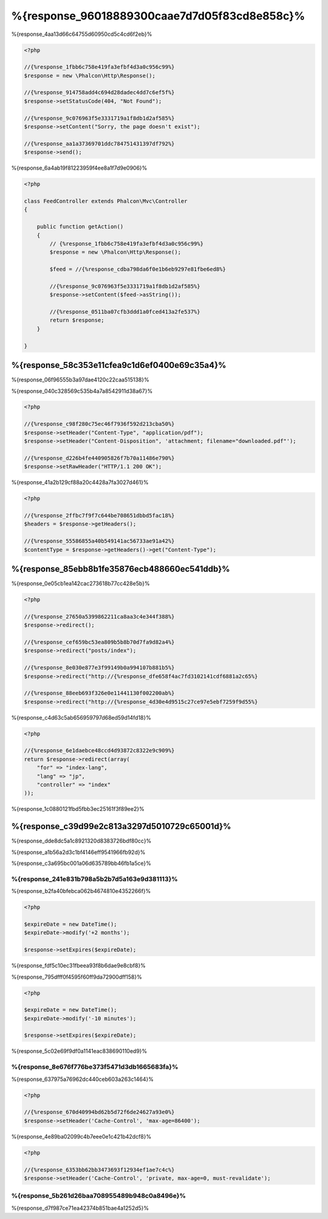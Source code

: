 %{response_96018889300caae7d7d05f83cd8e858c}%
===================
%{response_4aa13d66c64755d60950cd5c4cd6f2eb}%

.. code-block:: php

    <?php

    //{%response_1fbb6c758e419fa3efbf4d3a0c956c99%}
    $response = new \Phalcon\Http\Response();

    //{%response_914758add4c694d28dadec4dd7c6ef5f%}
    $response->setStatusCode(404, "Not Found");

    //{%response_9c076963f5e3331719a1f8db1d2af585%}
    $response->setContent("Sorry, the page doesn't exist");

    //{%response_aa1a37369701ddc784751431397df792%}
    $response->send();

%{response_6a4ab19f81223959f4ee8a1f7d9e0906}%

.. code-block:: php

    <?php

    class FeedController extends Phalcon\Mvc\Controller
    {

        public function getAction()
        {
            // {%response_1fbb6c758e419fa3efbf4d3a0c956c99%}
            $response = new \Phalcon\Http\Response();

            $feed = //{%response_cdba798da6f0e1b6eb9297e81fbe6ed8%}

            //{%response_9c076963f5e3331719a1f8db1d2af585%}
            $response->setContent($feed->asString());

            //{%response_0511ba07cfb3ddd1a0fced413a2fe537%}
            return $response;
        }

    }

%{response_58c353e11cfea9c1d6ef0400e69c35a4}%
--------------------
%{response_06f96555b3a97dae4120c22caa515138}%

%{response_040c328569c535b4a7a8542911d38a67}%

.. code-block:: php

    <?php

    //{%response_c98f280c75ec46f7936f592d213cba50%}
    $response->setHeader("Content-Type", "application/pdf");
    $response->setHeader("Content-Disposition", 'attachment; filename="downloaded.pdf"');

    //{%response_d226b4fe440905826f7b70a11486e790%}
    $response->setRawHeader("HTTP/1.1 200 OK");

%{response_41a2b129cf88a20c4428a7fa3027d461}%

.. code-block:: php

    <?php

    //{%response_2ffbc7f9f7c644be708651dbbd5fac18%}
    $headers = $response->getHeaders();

    //{%response_55586855a40b549141ac56733ae91a42%}
    $contentType = $response->getHeaders()->get("Content-Type");

%{response_85ebb8b1fe35876ecb488660ec541ddb}%
-------------------
%{response_0e05cb1ea142cac273618b77cc428e5b}%

.. code-block:: php

    <?php

    //{%response_27650a5399862211ca8aa3c4e344f388%}
    $response->redirect();

    //{%response_cef659bc53ea809b5b8b70d7fa9d82a4%}
    $response->redirect("posts/index");

    //{%response_8e030e877e3f99149b0a994107b881b5%}
    $response->redirect("http://{%response_dfe658f4ac7fd3102141cdf6881a2c65%}

    //{%response_88eeb693f326e0e11441130f002200ab%}
    $response->redirect("http://{%response_4d30e4d9515c27ce97e5ebf7259f9d55%}

%{response_c4d63c5ab656959797d68ed59d14fd18}%

.. code-block:: php

    <?php

    //{%response_6e1daebce48ccd4d93872c8322e9c909%}
    return $response->redirect(array(
        "for" => "index-lang",
        "lang" => "jp",
        "controller" => "index"
    ));

%{response_1c0880121fbd5fbb3ec25161f3f89ee2}%

%{response_c39d99e2c813a3297d5010729c65001d}%
----------
%{response_dde8dc5a1c8921320d8383726bdf80cc}%

%{response_a1b56a2d3c1bf4146eff9541966fb92d}%

%{response_c3a695bc001a06d635789bb46fb1a5ce}%

%{response_241e831b798a5b2b7d5a163e9d381113}%
^^^^^^^^^^^^^^^^^^^^^^^^^^
%{response_b2fa40bfebca062b4674810e4352266f}%

.. code-block:: php

    <?php

    $expireDate = new DateTime();
    $expireDate->modify('+2 months');

    $response->setExpires($expireDate);

%{response_fdf5c10ec31fbeea93f8b6dae9e8cbf8}%

%{response_795dfff0f4595f60ff9da72900dff158}%

.. code-block:: php

    <?php

    $expireDate = new DateTime();
    $expireDate->modify('-10 minutes');

    $response->setExpires($expireDate);

%{response_5c02e69f9df0a1141eac838690110ed9}%

%{response_8e676f776be373f5471d3db1665683fa}%
^^^^^^^^^^^^^
%{response_637975a76962dc440ceb603a263c1464}%

.. code-block:: php

    <?php

    //{%response_670d40994bd62b5d72f6de24627a93e0%}
    $response->setHeader('Cache-Control', 'max-age=86400');

%{response_4e89ba02099c4b7eee0e1c421b42dcf8}%

.. code-block:: php

    <?php

    //{%response_6353bb62bb3473693f12934ef1ae7c4c%}
    $response->setHeader('Cache-Control', 'private, max-age=0, must-revalidate');

%{response_5b261d26baa708955489b948c0a8496e}%
^^^^^
%{response_d7f987ce71ea42374b851bae4a1252d5}%


